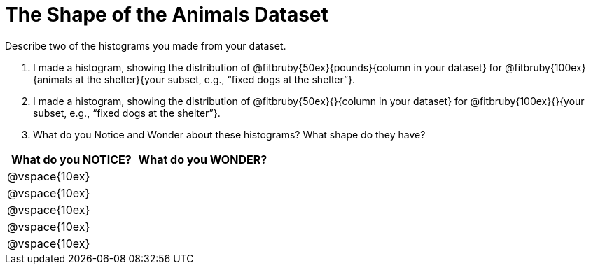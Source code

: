 = The Shape of the Animals Dataset

Describe two of the histograms you made from your dataset.

[.lh-style]
. I made a histogram, showing the distribution of @fitbruby{50ex}{pounds}{column in your dataset} for @fitbruby{100ex}{animals at the shelter}{your subset, e.g., “fixed dogs at the shelter”}.

. I made a histogram, showing the distribution of @fitbruby{50ex}{}{column in your dataset} for @fitbruby{100ex}{}{your subset, e.g., “fixed dogs at the shelter”}.

. What do you Notice and Wonder about these histograms? What shape do they have?

[cols="^1a,^1a",options="header"]
|===
| What do you NOTICE?	| What do you WONDER?
|@vspace{10ex}			|
|@vspace{10ex}			|
|@vspace{10ex}			|
|@vspace{10ex}			|
|@vspace{10ex}			|
|===
